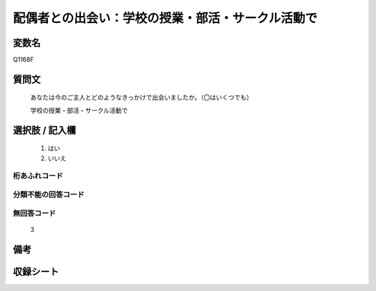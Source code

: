 .. title:: Q1168F
.. rst-class:: item

====================================================================================================
配偶者との出会い：学校の授業・部活・サークル活動で
====================================================================================================

.. rst-class:: varname

変数名
==================

Q1168F

.. rst-class:: question

質問文
==================


   あなたは今のご主人とどのようなきっかけで出会いましたか。（〇はいくつでも）


   学校の授業・部活・サークル活動で



.. rst-class:: answer

選択肢 / 記入欄
======================

  1. はい
  2. いいえ
  



.. rst-class:: overflow

桁あふれコード
-------------------------------
  


.. rst-class:: not_classified

分類不能の回答コード
-------------------------------------
  


.. rst-class:: not_available

無回答コード
-------------------------------------
  3


.. rst-class:: bikou

備考
==================
 



.. rst-class:: include_sheet

収録シート
=======================================
.. hlist::
   :columns: 3
   
   
   * p19_4
   
   * p20_5
   
   * p21abcd_5
   
   * p21e_4
   
   * p22_5
   
   * p23_5
   
   * p24_5
   
   * p25_5
   
   * p26_5
   
   * p27_5
   
   * p28_5
   
   


.. index:: Q1168F